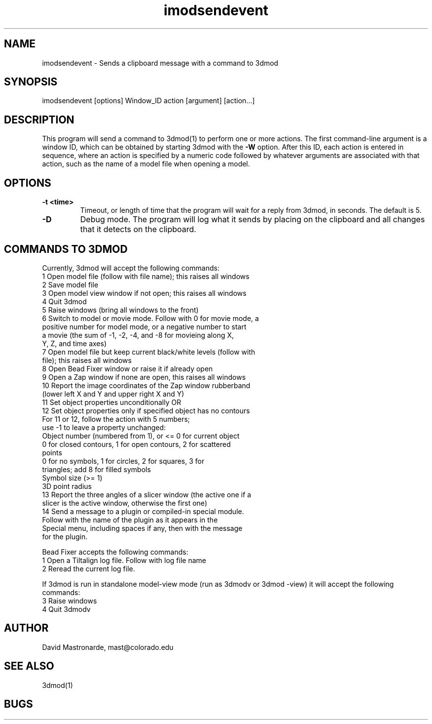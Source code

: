 .na
.nh
.TH imodsendevent 1 2.7.2 BL3DEMC
.SH NAME
imodsendevent \- Sends a clipboard message with a command to 3dmod
.SH SYNOPSIS
imodsendevent [options] Window_ID action [argument] [action...]
.SH DESCRIPTION
This program will send a command to 3dmod(1) to perform one or more actions.
The first command-line
argument is a window ID, which can be obtained by starting
3dmod with the 
.B -W
option.  After this ID, each action is entered in sequence, where an action is
specified by a numeric code followed by whatever arguments are associated
with that action, such as the name of a model file when opening a 
model.
.SH OPTIONS
.TP
.B -t <time>
Timeout, or length of time that the program will wait for a reply from 3dmod,
in seconds.  The default is 5.
.TP
.B -D
Debug mode.  The program will log what it sends by placing on the clipboard
and all changes that it detects on the clipboard.
.SH COMMANDS TO 3DMOD
Currently, 3dmod will accept the following commands:
   1  Open model file (follow with file name); this raises all windows
   2  Save model file
   3  Open model view window if not open; this raises all windows
   4  Quit 3dmod
   5  Raise windows (bring all windows to the front)
   6  Switch to model or movie mode.  Follow with 0 for movie mode, a 
         positive number for model mode, or a negative number to start
         a movie (the sum of -1, -2, -4, and -8 for movieing along X, 
         Y, Z, and time axes)
   7  Open model file but keep current black/white levels (follow with
         file); this raises all windows
   8  Open Bead Fixer window or raise it if already open
   9  Open a Zap window if none are open, this raises all windows
  10  Report the image coordinates of the Zap window rubberband 
         (lower left X and Y and upper right X and Y)
  11  Set object properties unconditionally  OR
  12  Set object properties only if specified object has no contours
        For 11 or 12, follow the action with 5 numbers;
             use -1 to leave a property unchanged:
          Object number (numbered from 1), or <= 0 for current object
          0 for closed contours, 1 for open contours, 2 for scattered 
              points
          0 for no symbols, 1 for circles, 2 for squares, 3 for 
              triangles; add 8 for filled symbols
          Symbol size (>= 1)
          3D point radius
  13  Report the three angles of a slicer window (the active one if a 
        slicer is the active window, otherwise the first one)
  14  Send a message to a plugin or compiled-in special module.  
        Follow with the name of the plugin as it appears in the 
        Special menu, including spaces if any, then with the message 
        for the plugin.

Bead Fixer accepts the following commands:
   1  Open a Tiltalign log file.  Follow with log file name
   2  Reread the current log file.

.P
If 3dmod is run in standalone model-view mode (run as 3dmodv or 3dmod -view)
it will accept the following commands:
   3  Raise windows
   4  Quit 3dmodv
           
.SH AUTHOR
David Mastronarde,  mast@colorado.edu
.SH SEE ALSO
3dmod(1)
.SH BUGS
